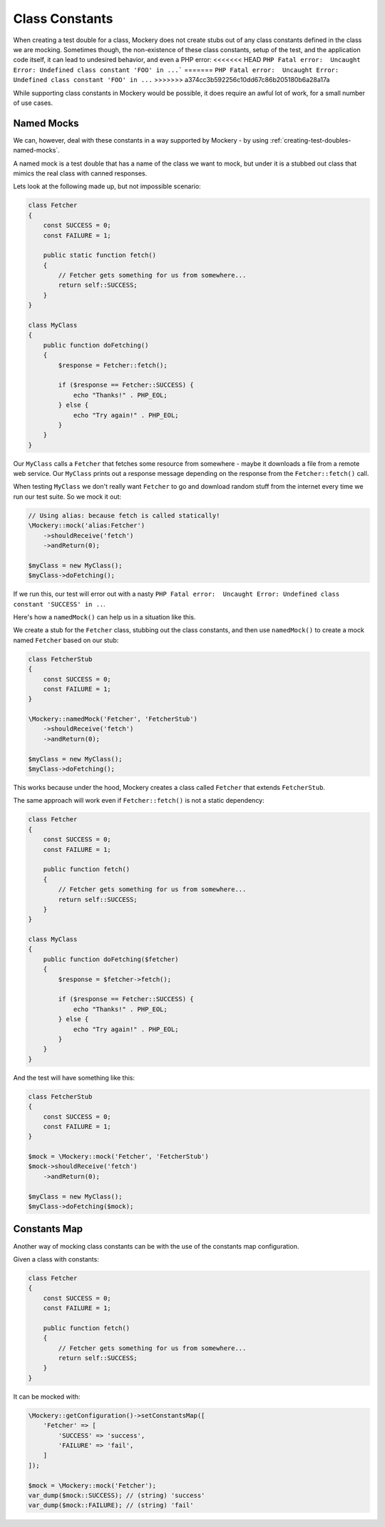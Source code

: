 .. index::
    single: Cookbook; Class Constants

Class Constants
===============

When creating a test double for a class, Mockery does not create stubs out of
any class constants defined in the class we are mocking. Sometimes though, the
non-existence of these class constants, setup of the test, and the application
code itself, it can lead to undesired behavior, and even a PHP error:
<<<<<<< HEAD
``PHP Fatal error:  Uncaught Error: Undefined class constant 'FOO' in ...```
=======
``PHP Fatal error:  Uncaught Error: Undefined class constant 'FOO' in ...``
>>>>>>> a374cc3b592256c10dd67c86b205180b6a28a17a

While supporting class constants in Mockery would be possible, it does require
an awful lot of work, for a small number of use cases.

Named Mocks
-----------

We can, however, deal with these constants in a way supported by Mockery - by
using :ref:`creating-test-doubles-named-mocks`.

A named mock is a test double that has a name of the class we want to mock, but
under it is a stubbed out class that mimics the real class with canned responses.

Lets look at the following made up, but not impossible scenario:

.. code-block:: php

    class Fetcher
    {
        const SUCCESS = 0;
        const FAILURE = 1;

        public static function fetch()
        {
            // Fetcher gets something for us from somewhere...
            return self::SUCCESS;
        }
    }

    class MyClass
    {
        public function doFetching()
        {
            $response = Fetcher::fetch();

            if ($response == Fetcher::SUCCESS) {
                echo "Thanks!" . PHP_EOL;
            } else {
                echo "Try again!" . PHP_EOL;
            }
        }
    }

Our ``MyClass`` calls a ``Fetcher`` that fetches some resource from somewhere -
maybe it downloads a file from a remote web service. Our ``MyClass`` prints out
a response message depending on the response from the ``Fetcher::fetch()`` call.

When testing ``MyClass`` we don't really want ``Fetcher`` to go and download
random stuff from the internet every time we run our test suite. So we mock it
out:

.. code-block:: php

    // Using alias: because fetch is called statically!
    \Mockery::mock('alias:Fetcher')
        ->shouldReceive('fetch')
        ->andReturn(0);

    $myClass = new MyClass();
    $myClass->doFetching();

If we run this, our test will error out with a nasty
``PHP Fatal error:  Uncaught Error: Undefined class constant 'SUCCESS' in ..``.

Here's how a ``namedMock()`` can help us in a situation like this.

We create a stub for the ``Fetcher`` class, stubbing out the class constants,
and then use ``namedMock()`` to create a mock named ``Fetcher`` based on our
stub:

.. code-block:: php

    class FetcherStub
    {
        const SUCCESS = 0;
        const FAILURE = 1;
    }

    \Mockery::namedMock('Fetcher', 'FetcherStub')
        ->shouldReceive('fetch')
        ->andReturn(0);

    $myClass = new MyClass();
    $myClass->doFetching();

This works because under the hood, Mockery creates a class called ``Fetcher``
that extends ``FetcherStub``.

The same approach will work even if ``Fetcher::fetch()`` is not a static
dependency:

.. code-block:: php

    class Fetcher
    {
        const SUCCESS = 0;
        const FAILURE = 1;

        public function fetch()
        {
            // Fetcher gets something for us from somewhere...
            return self::SUCCESS;
        }
    }

    class MyClass
    {
        public function doFetching($fetcher)
        {
            $response = $fetcher->fetch();

            if ($response == Fetcher::SUCCESS) {
                echo "Thanks!" . PHP_EOL;
            } else {
                echo "Try again!" . PHP_EOL;
            }
        }
    }

And the test will have something like this:

.. code-block:: php

    class FetcherStub
    {
        const SUCCESS = 0;
        const FAILURE = 1;
    }

    $mock = \Mockery::mock('Fetcher', 'FetcherStub')
    $mock->shouldReceive('fetch')
        ->andReturn(0);

    $myClass = new MyClass();
    $myClass->doFetching($mock);


Constants Map
-------------

Another way of mocking class constants can be with the use of the constants map configuration.

Given a class with constants:

.. code-block:: php

    class Fetcher
    {
        const SUCCESS = 0;
        const FAILURE = 1;

        public function fetch()
        {
            // Fetcher gets something for us from somewhere...
            return self::SUCCESS;
        }
    }

It can be mocked with:

.. code-block:: php

    \Mockery::getConfiguration()->setConstantsMap([
        'Fetcher' => [
            'SUCCESS' => 'success',
            'FAILURE' => 'fail',
        ]
    ]);

    $mock = \Mockery::mock('Fetcher');
    var_dump($mock::SUCCESS); // (string) 'success'
    var_dump($mock::FAILURE); // (string) 'fail'
